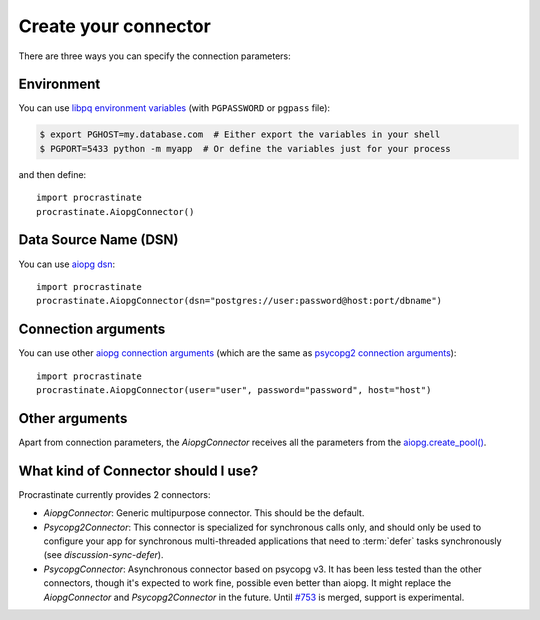 Create your connector
=====================

There are three ways you can specify the connection parameters:

Environment
-----------

You can use `libpq environment variables`_ (with ``PGPASSWORD`` or ``pgpass`` file):

.. code-block:: console

    $ export PGHOST=my.database.com  # Either export the variables in your shell
    $ PGPORT=5433 python -m myapp  # Or define the variables just for your process

and then define::

    import procrastinate
    procrastinate.AiopgConnector()

.. _`libpq environment variables`: https://www.postgresql.org/docs/current/libpq-envars.html


Data Source Name (DSN)
----------------------

You can use `aiopg dsn`_::

    import procrastinate
    procrastinate.AiopgConnector(dsn="postgres://user:password@host:port/dbname")

.. _`aiopg dsn`: https://aiopg.readthedocs.io/en/stable/core.html#aiopg.connect


Connection arguments
--------------------

You can use other `aiopg connection arguments`_ (which are the same as
`psycopg2 connection arguments`_)::

    import procrastinate
    procrastinate.AiopgConnector(user="user", password="password", host="host")

.. _`aiopg connection arguments`: https://aiopg.readthedocs.io/en/stable/core.html#aiopg.connect
.. _`psycopg2 connection arguments`: http://initd.org/psycopg/docs/module.html#psycopg2.connect

Other arguments
---------------

Apart from connection parameters, the `AiopgConnector` receives all the parameters from
the `aiopg.create_pool()`__.

.. __: https://aiopg.readthedocs.io/en/stable/core.html#aiopg.create_pool

What kind of Connector should I use?
------------------------------------

Procrastinate currently provides 2 connectors:

- `AiopgConnector`: Generic multipurpose connector. This should be the default.
- `Psycopg2Connector`: This connector is specialized for synchronous calls only, and
  should only be used to configure your app for synchronous multi-threaded applications
  that need to :term:`defer` tasks synchronously (see `discussion-sync-defer`).
- `PsycopgConnector`: Asynchronous connector based on psycopg v3. It has been
  less tested than the other connectors, though it's expected to work fine,
  possible even better than aiopg. It might replace the `AiopgConnector` and
  `Psycopg2Connector` in the future. Until `#753`_ is merged, support is
  experimental.

.. _`#753`: https://github.com/procrastinate-org/procrastinate/pull/753
